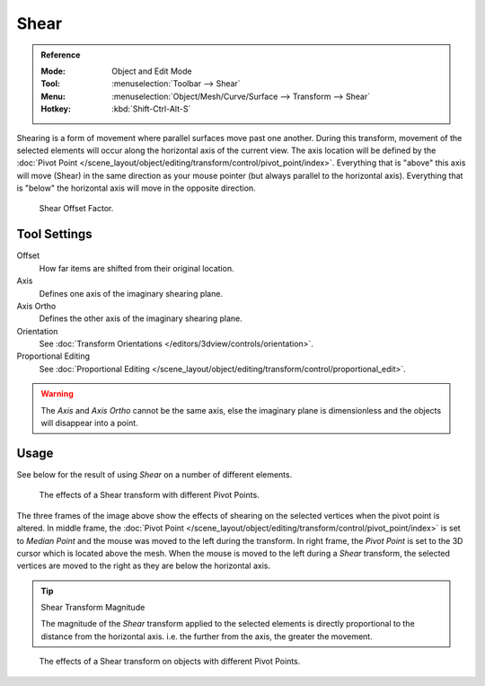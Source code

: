 .. _bpy.ops.transform.shear:
.. _tool-transform-shear:

*****
Shear
*****

.. admonition:: Reference
   :class: refbox

   :Mode:      Object and Edit Mode
   :Tool:      :menuselection:`Toolbar --> Shear`
   :Menu:      :menuselection:`Object/Mesh/Curve/Surface --> Transform --> Shear`
   :Hotkey:    :kbd:`Shift-Ctrl-Alt-S`

Shearing is a form of movement where parallel surfaces move past one another. During this transform,
movement of the selected elements will occur along the horizontal axis of the current view.
The axis location will be defined by
the :doc:`Pivot Point </scene_layout/object/editing/transform/control/pivot_point/index>`.
Everything that is "above" this axis will move (Shear)
in the same direction as your mouse pointer (but always parallel to the horizontal axis).
Everything that is "below" the horizontal axis will move in the opposite direction.

.. figure:: /images/modeling_meshes_editing_transform_shear_operator-panel.png

   Shear Offset Factor.


Tool Settings
=============

Offset
   How far items are shifted from their original location.
Axis
   Defines one axis of the imaginary shearing plane.
Axis Ortho
   Defines the other axis of the imaginary shearing plane.
Orientation
   See :doc:`Transform Orientations </editors/3dview/controls/orientation>`.
Proportional Editing
   See :doc:`Proportional Editing </scene_layout/object/editing/transform/control/proportional_edit>`.

.. warning::

   The *Axis* and *Axis Ortho* cannot be the same axis,
   else the imaginary plane is dimensionless and the objects will disappear into a point.


Usage
=====

See below for the result of using *Shear* on a number of different elements.

.. figure:: /images/modeling_meshes_editing_transform_shear_mesh.png

   The effects of a Shear transform with different Pivot Points.

The three frames of the image above show the effects of shearing
on the selected vertices when the pivot point is altered.
In middle frame, the :doc:`Pivot Point </scene_layout/object/editing/transform/control/pivot_point/index>`
is set to *Median Point*
and the mouse was moved to the left during the transform.
In right frame, the *Pivot Point* is set to the 3D cursor
which is located above the mesh.
When the mouse is moved to the left during a *Shear* transform,
the selected vertices are moved to the right as they are below the horizontal axis.

.. tip:: Shear Transform Magnitude

   The magnitude of the *Shear* transform applied to the selected elements is
   directly proportional to the distance from the horizontal axis.
   i.e. the further from the axis, the greater the movement.

.. figure:: /images/modeling_meshes_editing_transform_shear_objects.png

   The effects of a Shear transform on objects with different Pivot Points.
